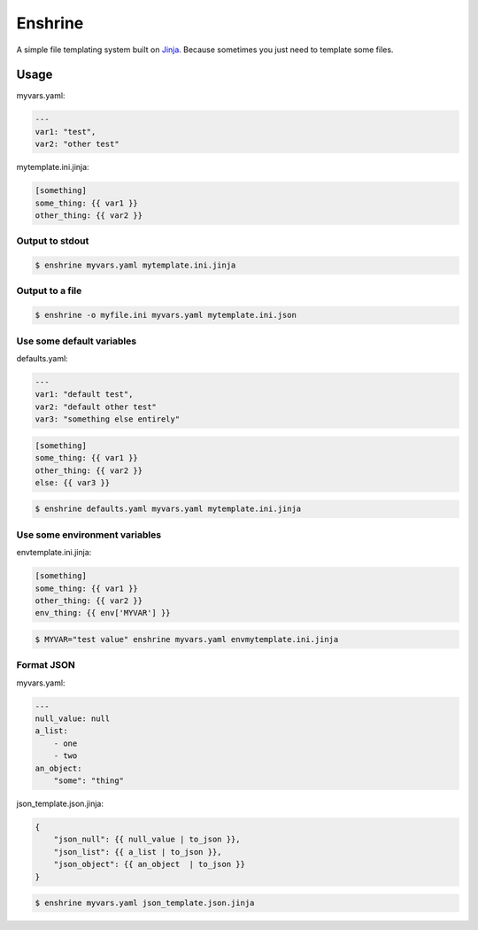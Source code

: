 Enshrine
++++++++

A simple file templating system built on `Jinja`_.
Because sometimes you just need to template some files.

Usage
=====

myvars.yaml:

.. code-block:: yaml

    ---
    var1: "test",
    var2: "other test"

mytemplate.ini.jinja:

.. code-block:: ini

    [something]
    some_thing: {{ var1 }}
    other_thing: {{ var2 }}

Output to stdout
----------------

.. code-block:: sh

    $ enshrine myvars.yaml mytemplate.ini.jinja

Output to a file
----------------

.. code-block:: sh

    $ enshrine -o myfile.ini myvars.yaml mytemplate.ini.json

Use some default variables
--------------------------

defaults.yaml:

.. code-block:: yaml

    ---
    var1: "default test",
    var2: "default other test"
    var3: "something else entirely"

.. code-block:: ini

    [something]
    some_thing: {{ var1 }}
    other_thing: {{ var2 }}
    else: {{ var3 }}

.. code-block:: sh

    $ enshrine defaults.yaml myvars.yaml mytemplate.ini.jinja

Use some environment variables
------------------------------

envtemplate.ini.jinja:

.. code-block:: ini

    [something]
    some_thing: {{ var1 }}
    other_thing: {{ var2 }}
    env_thing: {{ env['MYVAR'] }}

.. code-block:: sh

    $ MYVAR="test value" enshrine myvars.yaml envmytemplate.ini.jinja

Format JSON
-----------

myvars.yaml:

.. code-block:: yaml

    ---
    null_value: null
    a_list:
        - one
        - two
    an_object:
        "some": "thing"


json_template.json.jinja:

.. code-block::

    {
        "json_null": {{ null_value | to_json }},
        "json_list": {{ a_list | to_json }},
        "json_object": {{ an_object  | to_json }}
    }

.. code-block:: sh

    $ enshrine myvars.yaml json_template.json.jinja

.. _Jinja: http://jinja.pocoo.org/

